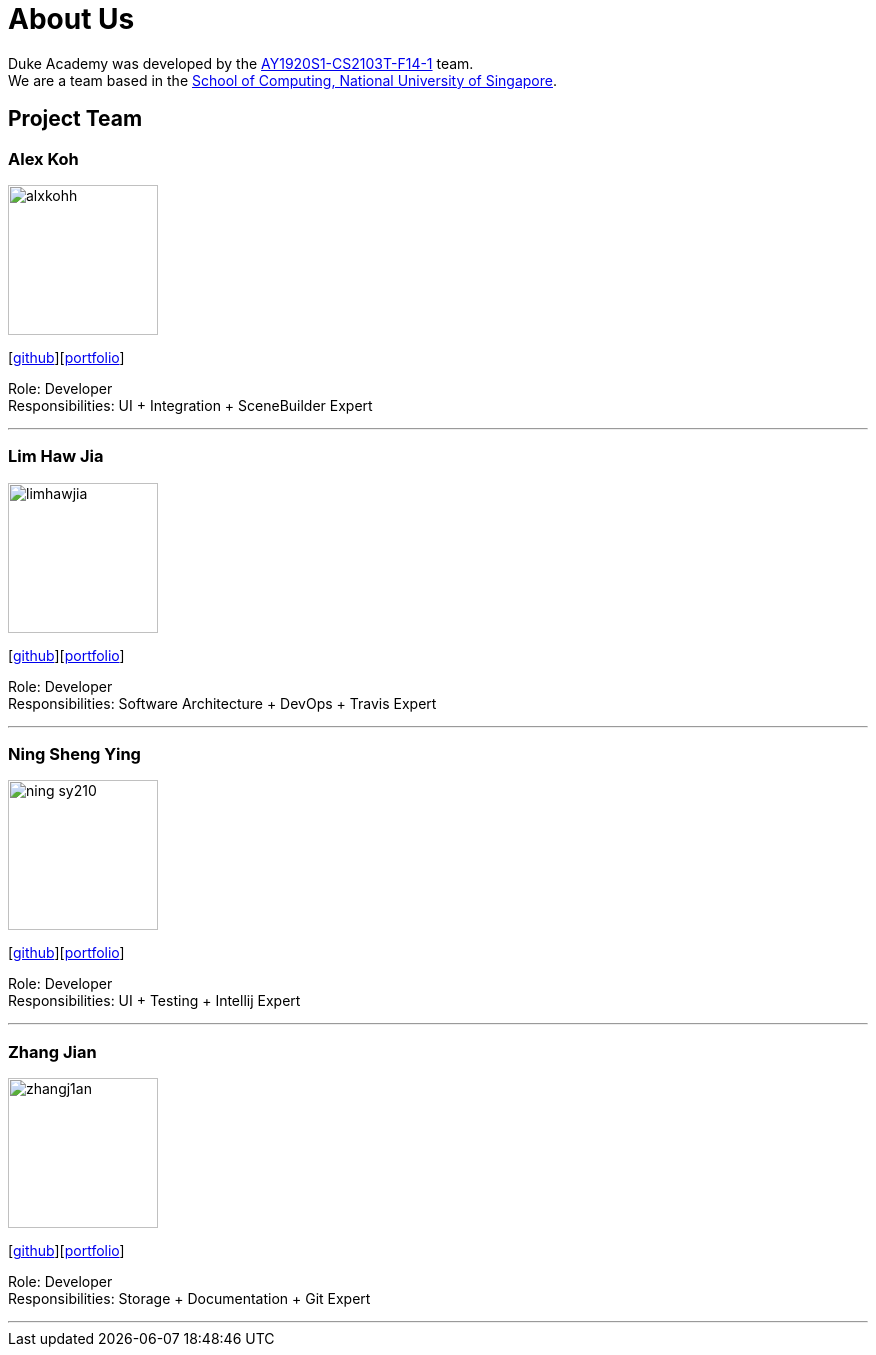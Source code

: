 = About Us
:site-section: AboutUs
:relfileprefix: team/
:imagesDir: images
:stylesDir: stylesheets

Duke Academy was developed by the https://github.com/AY1920S1-CS2103T-F14-1[AY1920S1-CS2103T-F14-1] team. +
We are a team based in the http://www.comp.nus.edu.sg[School of Computing, National University of Singapore].

== Project Team

=== Alex Koh
image::alxkohh.png[width="150", align="left"]
{empty}[http://github.com/alxkohh[github]][https://ay1920s1-cs2103t-f14-1.github.io/main/team/alxkohh.html[portfolio]]

Role: Developer +
Responsibilities: UI + Integration + SceneBuilder Expert

'''

=== Lim Haw Jia
image::limhawjia.png[width="150", align="left"]
{empty}[http://github.com/limhawjia[github]][https://ay1920s1-cs2103t-f14-1.github.io/main/team/limhawjia.html[portfolio]]

Role: Developer +
Responsibilities: Software Architecture + DevOps + Travis Expert

'''

=== Ning Sheng Ying
image::ning-sy210.png[width="150", align="left"]
{empty}[http://github.com/ning-sy210[github]][https://ay1920s1-cs2103t-f14-1.github.io/main/team/ning-sy210.html[portfolio]]

Role: Developer +
Responsibilities: UI + Testing + Intellij Expert

'''

=== Zhang Jian
image::zhangj1an.png[width="150", align="left"]
{empty}[http://github.com/zhangj1an[github]][https://ay1920s1-cs2103t-f14-1.github.io/main/team/zhangj1an.html[portfolio]]

Role: Developer +
Responsibilities: Storage + Documentation + Git Expert

'''
